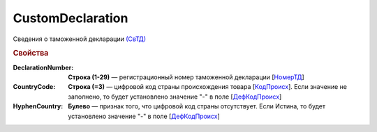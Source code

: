 
CustomDeclaration
=================

Сведения о таможенной декларации `(СвТД) <https://normativ.kontur.ru/document?moduleId=1&documentId=328588&rangeId=239768>`_

.. rubric:: Свойства

:DeclarationNumber:
  **Строка (1-29)** — регистрационный номер таможенной декларации  [`НомерТД <https://normativ.kontur.ru/document?moduleId=1&documentId=328588&rangeId=239770>`_]

:CountryCode:
  **Строка (=3)** — цифровой код страны происхождения товара [`КодПроисх <https://normativ.kontur.ru/document?moduleId=1&documentId=328588&rangeId=239769>`_]. Если значение не заполнено, то будет установлено значение "-" в поле [`ДефКодПроисх <https://normativ.kontur.ru/document?moduleId=1&documentId=328588&rangeId=239771>`_]

:HyphenCountry:
  **Булево** — признак того, что цифровой код страны отсутствует. Если Истина, то будет установлено значение "-" в поле [`ДефКодПроисх <https://normativ.kontur.ru/document?moduleId=1&documentId=328588&rangeId=239771>`_]
